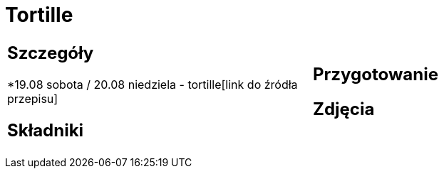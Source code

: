 = Tortille

[cols=".<a,.<a"]
[frame=none]
[grid=none]
|===
|
== Szczegóły
*19.08 sobota / 20.08 niedziela - tortille[link do źródła przepisu]

== Składniki


|
== Przygotowanie


== Zdjęcia
|===

